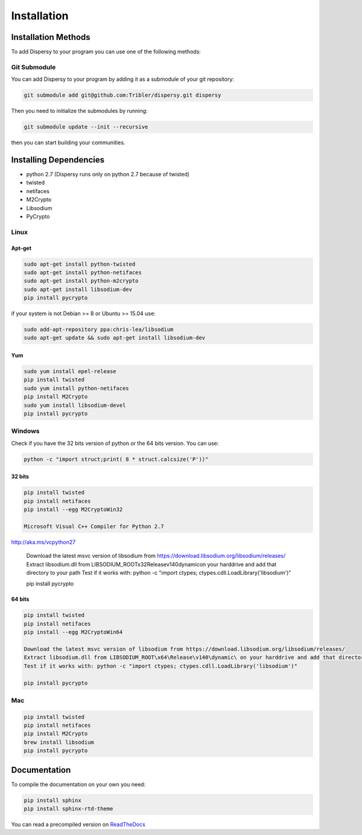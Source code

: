 ************
Installation
************

Installation Methods
====================

To add Dispersy to your program you can use one of the following methods:

Git Submodule
-------------

You can add Dispersy to your program by adding it as a submodule of your git repository:

.. code-block:: python

   git submodule add git@github.com:Tribler/dispersy.git dispersy

Then you need to initialize the submodules by running:

.. code-block:: python

    git submodule update --init --recursive

then you can start building your communities.

Installing Dependencies
=======================

* python 2.7 (Dispersy runs only on python 2.7 because of twisted)
* twisted
* netifaces
* M2Crypto
* Libsodium
* PyCrypto

Linux
-----

Apt-get
^^^^^^^
.. code-block:: python

   sudo apt-get install python-twisted
   sudo apt-get install python-netifaces
   sudo apt-get install python-m2crypto
   sudo apt-get install libsodium-dev
   pip install pycrypto

if your system is not Debian >= 8 or Ubuntu >= 15.04 use:

.. code-block:: python

   sudo add-apt-repository ppa:chris-lea/libsodium
   sudo apt-get update && sudo apt-get install libsodium-dev

Yum
^^^
.. code-block:: python

   sudo yum install epel-release
   pip install twisted
   sudo yum install python-netifaces
   pip install M2Crypto
   sudo yum install libsodium-devel
   pip install pycrypto

Windows
-------

Check if you have the 32 bits version of python or the 64 bits version. You can use:

.. code-block:: python

   python -c "import struct;print( 8 * struct.calcsize('P'))"

32 bits
^^^^^^^

.. code-block:: python

   pip install twisted
   pip install netifaces
   pip install --egg M2CryptoWin32

   Microsoft Visual C++ Compiler for Python 2.7
http://aka.ms/vcpython27

   Download the latest msvc version of libsodium from https://download.libsodium.org/libsodium/releases/
   Extract libsodium.dll from LIBSODIUM_ROOT\x32\Release\v140\dynamic\ on your harddrive and add that directory to your path
   Test if it works with: python -c "import ctypes; ctypes.cdll.LoadLibrary('libsodium')"

   pip install pycrypto

64 bits
^^^^^^^

.. code-block:: python

   pip install twisted
   pip install netifaces
   pip install --egg M2CryptoWin64

   Download the latest msvc version of libsodium from https://download.libsodium.org/libsodium/releases/
   Extract libsodium.dll from LIBSODIUM_ROOT\x64\Release\v140\dynamic\ on your harddrive and add that directory to your path
   Test if it works with: python -c "import ctypes; ctypes.cdll.LoadLibrary('libsodium')"

   pip install pycrypto

Mac
---

.. code-block:: python

   pip install twisted
   pip install netifaces
   pip install M2Crypto
   brew install libsodium
   pip install pycrypto

Documentation
=============

To compile the documentation on your own you need:

.. code-block:: python

   pip install sphinx
   pip install sphinx-rtd-theme

You can read a precompiled version on `ReadTheDocs <https://dispersy.readthedocs.io/>`_
